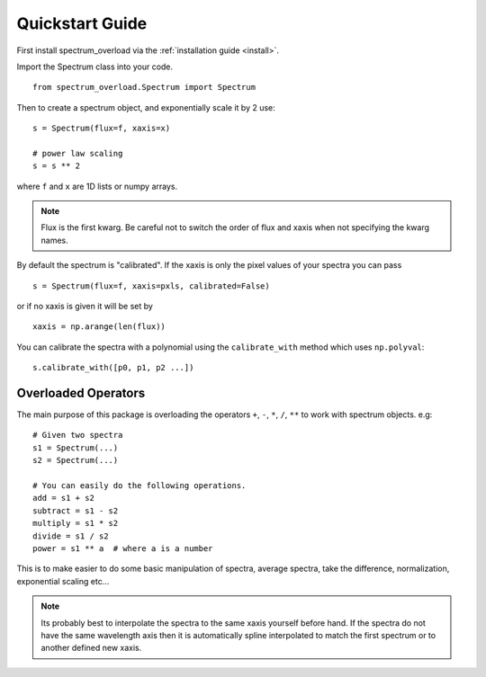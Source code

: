 .. _quickstart:

==================
Quickstart Guide
==================
First install spectrum_overload via the :ref:`installation guide <install>`.

Import the Spectrum class into your code.

::

    from spectrum_overload.Spectrum import Spectrum

Then to create a spectrum object, and exponentially scale it by 2 use:

::

    s = Spectrum(flux=f, xaxis=x)

    # power law scaling
    s = s ** 2

where ``f`` and ``x`` are 1D lists or numpy arrays.

.. note::

	Flux is the first kwarg. Be careful not to switch the order of flux and xaxis when not specifying the kwarg names.

By default the spectrum is "calibrated". If the xaxis is only the pixel values of your spectra you can pass

::

    s = Spectrum(flux=f, xaxis=pxls, calibrated=False)

or if no xaxis is given it will be set by

::

    xaxis = np.arange(len(flux))

You can calibrate the spectra with a polynomial using the ``calibrate_with`` method which uses ``np.polyval``::

    s.calibrate_with([p0, p1, p2 ...])


.. _overloaded_operators:

Overloaded Operators
====================
The main purpose of this package is overloading the operators ``+``, ``-``, ``*``, ``/``, ``**`` to work with spectrum objects. e.g::

    # Given two spectra
    s1 = Spectrum(...)
    s2 = Spectrum(...)

    # You can easily do the following operations.
    add = s1 + s2
    subtract = s1 - s2
    multiply = s1 * s2
    divide = s1 / s2
    power = s1 ** a  # where a is a number


This is to make easier to do some basic manipulation of spectra, average spectra, take the difference, normalization,
exponential scaling etc...

.. note ::

    Its probably best to interpolate the spectra to the same xaxis yourself before hand.
    If the spectra do not have the same wavelength axis then it is automatically spline interpolated
    to match the first spectrum or to another defined new xaxis.
